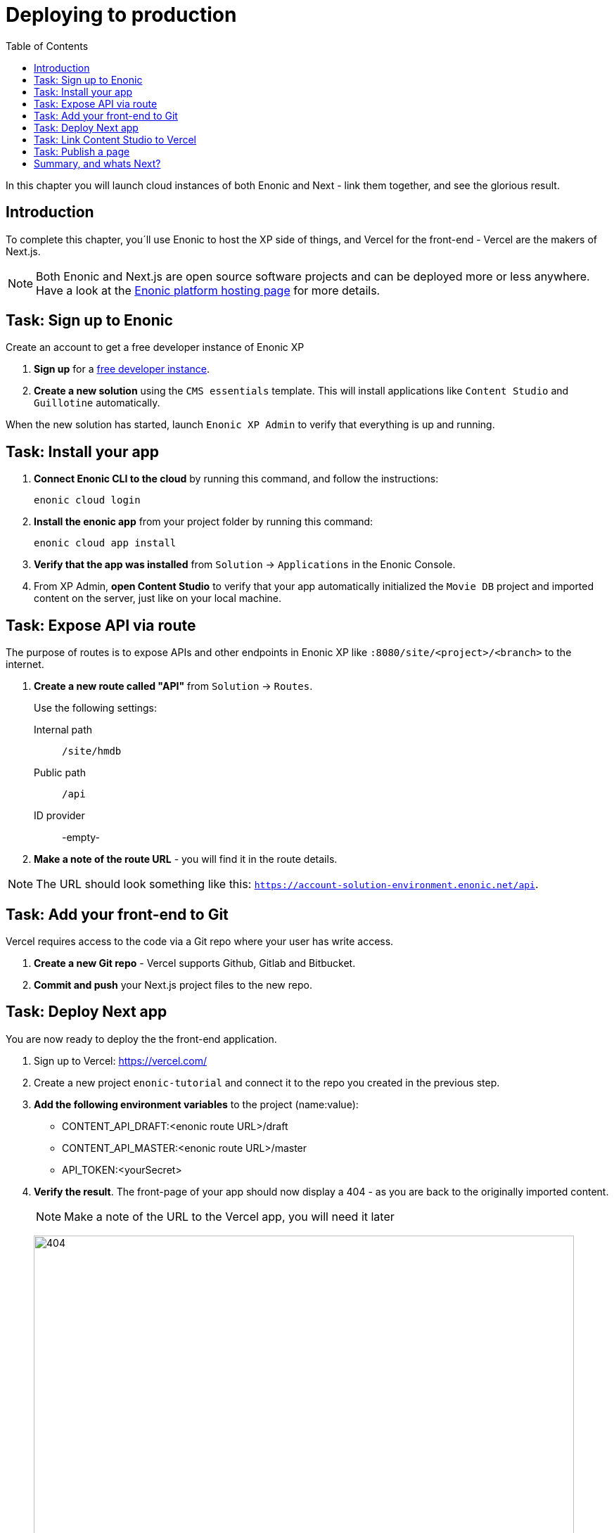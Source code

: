 = Deploying to production
:toc: right
:imagesdir: media/

In this chapter you will launch cloud instances of both Enonic and Next - link them together, and see the glorious result.

== Introduction
To complete this chapter, you´ll use Enonic to host the XP side of things, and Vercel for the front-end - Vercel are the makers of Next.js. 

NOTE: Both Enonic and Next.js are open source software projects and can be deployed more or less anywhere. Have a look at the https://developer.enonic.com/docs/hosting[Enonic platform hosting page] for more details.

== Task: Sign up to Enonic

Create an account to get a free developer instance of Enonic XP

. **Sign up** for a https://enonic.com/sign-up/cloud-trial[free developer instance].
. **Create a new solution** using the `CMS essentials` template. This will install applications like `Content Studio` and `Guillotine` automatically.

When the new solution has started, launch `Enonic XP Admin` to verify that everything is up and running.


== Task: Install your app

. **Connect Enonic CLI to the cloud** by running this command, and follow the instructions:
+
[source,bash,{subs}]
----
enonic cloud login
----
+ 
. **Install the enonic app** from your project folder by running this command:
+
[source,bash,{subs}]
----
enonic cloud app install
----
+ 
. **Verify that the app was installed** from `Solution` -> `Applications` in the Enonic Console.
. From XP Admin, **open Content Studio** to verify that your app automatically initialized the `Movie DB` project and imported content on the server, just like on your local machine.

== Task: Expose API via route

The purpose of routes is to expose APIs and other endpoints in Enonic XP like `:8080/site/<project>/<branch>` to the internet.

. **Create a new route called "API"** from `Solution` -> `Routes`.
+
Use the following settings:
+
Internal path:: `/site/hmdb`
Public path:: `/api`
ID provider:: -empty-
+
. **Make a note of the route URL** - you will find it in the route details. 

NOTE: The URL should look something like this: `https://account-solution-environment.enonic.net/api`.


== Task: Add your front-end to Git

Vercel requires access to the code via a Git repo where your user has write access.

. **Create a new Git repo** - Vercel supports Github, Gitlab and Bitbucket.
+
. **Commit and push** your Next.js project files to the new repo.


== Task: Deploy Next app
You are now ready to deploy the the front-end application.

. Sign up to Vercel: https://vercel.com/
. Create a new project `enonic-tutorial` and connect it to the repo you created in the previous step.
. **Add the following environment variables** to the project (name:value):
+
* CONTENT_API_DRAFT:<enonic route URL>/draft
* CONTENT_API_MASTER:<enonic route URL>/master
* API_TOKEN:<yourSecret>

. **Verify the result**. The front-page of your app should now display a 404 - as you are back to the originally imported content.
+
NOTE: Make a note of the URL to the Vercel app, you will need it later
+
image:404.png[title="Front page rendering before content has been added to it", width=768px]
+
TIP: Check the Vercel function logs if you are not getting the expected result.

== Task: Link Content Studio to Vercel
With the front-end running, you can finally link it to Content Studio, and start building pages again.

NOTE: You now have to create your site again, or for convenience, you may export content from your local machine, and importing it to the server using the https://market.enonic.com/vendors/glenn-ricaud/data-toolbox[Data Toolbox app].

. **Install the Next.xp app** `Solution` -> `Applications` -> `Install` -> Search for `Next.xp`, select it an click install
. **Add configuration**. This time, rather than configuring the app within the site, do this via config files.
+
TIP: This is safer and more flexible than storing the configuration it within the content.
+
.Add the following to the app config field:
[source,properties]
----
nextjs.url = <Vercel app URL>
nextjs.secret = <yourSecret>
----
+
.To support multiple sites and front-ends, use this format instead:
[source,properties]
----
settings.<projectID>.<siteID>.url = <Vercel app URL>
settings.<projectID>.<siteID>.secret = <yourSecret>
----
+
NOTE: If you imported content from your local environment, the next steps can be skipped
. **Activate preview** by adding the Next.js app to the site. Since you have already placed configuration on file, adding the app to the site will do the trick.
+
. **Save and verify** that the configuration is working by testing the Content Studio preview.

== Task: Publish a page

Its time to test that everything is working.

. **Create a new front-page** (once again) by using the page editor. Maybe something like this will do?
+
image:cloud-preview.png[title="Front page as seen from Content Studio", width=1419px]
. **Go live** by publishing the new page, and verify that your live site gets updated. Voila!
+
image:live.png[title="Content rendered on the live server", width=1033px]


== Summary, and whats Next?

🎉 Congratulations 🥳 - You've reached the end of this tutorial - we hope you enjoyed it!

The following topics were not covered, but will be covered in later versions of this tutorial:

* Handling Rich text in form fields
* Multi-site / localization
* and more...

There are other aspects of Enonic and Next.js that will never be covered by this tutorial - to learn more about Enonic check out the following resources:

* https://developer.enonic.com[Enonic Developer portal]
* https://developer.enonic.com/guides/developer-101/xp7[Enonic Developer 101] 
